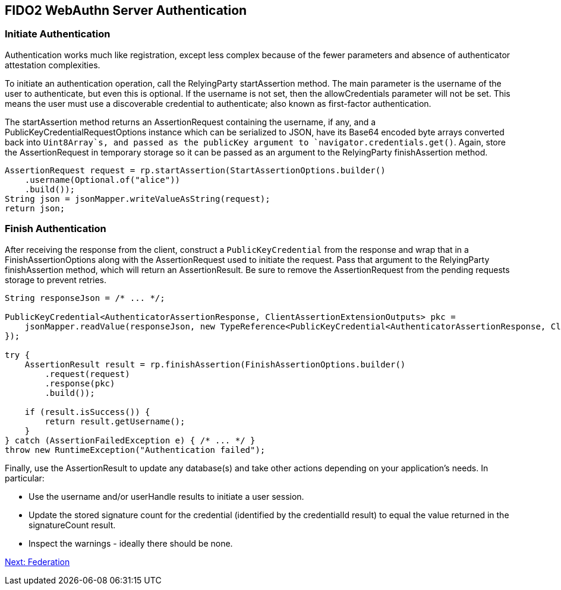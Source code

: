 == FIDO2 WebAuthn Server Authentication

=== Initiate Authentication
Authentication works much like registration, except less complex because of the fewer parameters and absence of authenticator attestation complexities.

To initiate an authentication operation, call the RelyingParty startAssertion method. The main parameter is the username of the user to authenticate, but even this is optional. If the username is not set, then the allowCredentials parameter will not be set. This means the user must use a discoverable credential to authenticate; also known as first-factor authentication.

The startAssertion method returns an AssertionRequest containing the username, if any, and a PublicKeyCredentialRequestOptions instance which can be serialized to JSON, have its Base64 encoded byte arrays converted back into `Uint8Array`s, and passed as the publicKey argument to `navigator.credentials.get()`. Again, store the AssertionRequest in temporary storage so it can be passed as an argument to the RelyingParty finishAssertion method.

[source,java]
----
AssertionRequest request = rp.startAssertion(StartAssertionOptions.builder()
    .username(Optional.of("alice"))
    .build());
String json = jsonMapper.writeValueAsString(request);
return json;
----

=== Finish Authentication
After receiving the response from the client, construct a `PublicKeyCredential` from the response and wrap that in a FinishAssertionOptions along with the AssertionRequest used to initiate the request. Pass that argument to the RelyingParty finishAssertion method, which will return an AssertionResult. Be sure to remove the AssertionRequest from the pending requests storage to prevent retries.

[source,java]
----
String responseJson = /* ... */;

PublicKeyCredential<AuthenticatorAssertionResponse, ClientAssertionExtensionOutputs> pkc =
    jsonMapper.readValue(responseJson, new TypeReference<PublicKeyCredential<AuthenticatorAssertionResponse, ClientAssertionExtensionOutputs>>() {
});

try {
    AssertionResult result = rp.finishAssertion(FinishAssertionOptions.builder()
        .request(request)
        .response(pkc)
        .build());

    if (result.isSuccess()) {
        return result.getUsername();
    }
} catch (AssertionFailedException e) { /* ... */ }
throw new RuntimeException("Authentication failed");
----

Finally, use the AssertionResult to update any database(s) and take other actions depending on your application’s needs. In particular:

* Use the username and/or userHandle results to initiate a user session.
* Update the stored signature count for the credential (identified by the credentialId result) to equal the value returned in the signatureCount result.
* Inspect the warnings - ideally there should be none.

link:Federation.html[Next: Federation]
